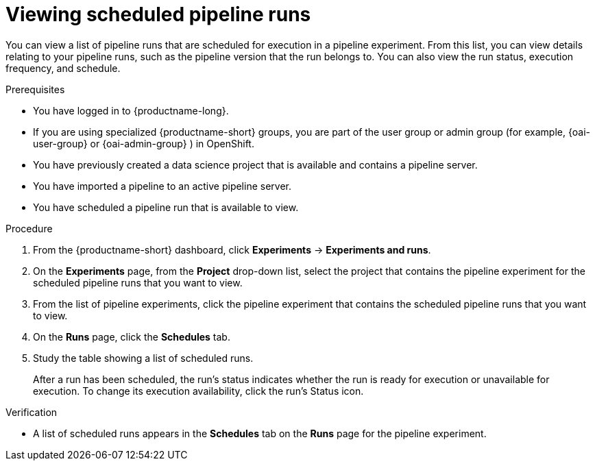 :_module-type: PROCEDURE

[id="viewing-scheduled-pipeline-runs_{context}"]
= Viewing scheduled pipeline runs

[role='_abstract']
You can view a list of pipeline runs that are scheduled for execution in a pipeline experiment. From this list, you can view details relating to your pipeline runs, such as the pipeline version that the run belongs to. You can also view the run status, execution frequency, and schedule.

.Prerequisites
* You have logged in to {productname-long}.
ifndef::upstream[]
* If you are using specialized {productname-short} groups, you are part of the user group or admin group (for example, {oai-user-group} or {oai-admin-group} ) in OpenShift.
endif::[]
ifdef::upstream[]
* If you are using specialized {productname-short} groups, you are part of the user group or admin group (for example, {odh-user-group} or {odh-admin-group}) in OpenShift.
endif::[]
* You have previously created a data science project that is available and contains a pipeline server.
* You have imported a pipeline to an active pipeline server.
* You have scheduled a pipeline run that is available to view.

.Procedure
. From the {productname-short} dashboard, click *Experiments* -> *Experiments and runs*.
. On the *Experiments* page, from the *Project* drop-down list, select the project that contains the pipeline experiment for the scheduled pipeline runs that you want to view.
. From the list of pipeline experiments, click the pipeline experiment that contains the scheduled pipeline runs that you want to view.
. On the *Runs* page, click the *Schedules* tab.
. Study the table showing a list of scheduled runs.
+
After a run has been scheduled, the run's status indicates whether the run is ready for execution or unavailable for execution. To change its execution availability, click the run's Status icon.

.Verification
* A list of scheduled runs appears in the *Schedules* tab on the *Runs* page for the pipeline experiment.

//[role='_additional-resources']
//.Additional resources

